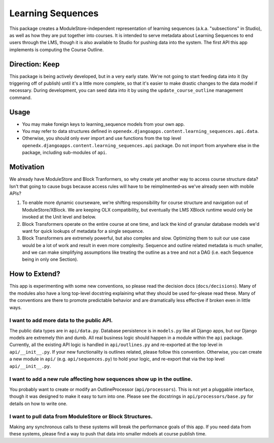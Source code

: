 ==================
Learning Sequences
==================

This package creates a ModuleStore-independent representation of learning
sequences (a.k.a. "subsections" in Studio), as well as how they are put together
into courses. It is intended to serve metadata about Learning Sequences to end
users through the LMS, though it is also available to Studio for pushing data
into the system. The first API this app implements is computing the Course
Outline.

---------------
Direction: Keep
---------------

This package is being actively developed, but in a very early state. We're not
going to start feeding data into it (by triggering off of publish) until it's a
little more complete, so that it's easier to make drastic changes to the data
model if necessary. During development, you can seed data into it by using the
``update_course_outline`` management command.

-----
Usage
-----

* You may make foreign keys to learning_sequence models from your own app.
* You may refer to data structures defined in
  ``openedx.djangoapps.content.learning_sequences.api.data``.
* Otherwise, you should only ever import and use functions from the top level
  ``openedx.djangoapps.content.learning_sequences.api`` package. Do not import
  from anywhere else in the package, including sub-modules of ``api``.

----------
Motivation
----------

We already have ModuleStore and Block Tranformers, so why create yet another way
to access course structure data? Isn't that going to cause bugs because access
rules will have to be reimplmented–as we've already seen with mobile APIs?

1. To enable more dynamic courseware, we're shifting responsibility for
   course structure and navigation out of ModuleStore/XBlock. We are keeping OLX
   compatibility, but eventually the LMS XBlock runtime would only be invoked at
   the Unit level and below.
2. Block Transformers operate on the entire course at one time, and lack the
   kind of granular database models we'd want for quick lookups of metadata for
   a single sequence.
3. Block Transformers are extremely powerful, but also complex and slow.
   Optimizing them to suit our use case would be a lot of work and result in
   even more complexity. Sequence and outline related metadata is much smaller,
   and we can make simplifying assumptions like treating the outline as a tree
   and not a DAG (i.e. each Sequence being in only one Section).

--------------
How to Extend?
--------------

This app is experimenting with some new conventions, so please read the decision
docs (``docs/decisions``). Many of the modules also have a long top-level
docstring explaining what they should be used for–please read these. Many of the
conventions are there to promote predictable behavior and are dramatically less
effective if broken even in little ways.

I want to add more data to the public API.
==========================================

The public data types are in ``api/data.py``. Database persistence is in
``models.py`` like all Django apps, but our Django models are extremely thin and
dumb. All real business logic should happen in a module within the ``api``
package. Currently, all the existing API logic is handled in ``api/outlines.py``
and re-exported at the top level in ``api/__init__.py``. If your new
functionality is outlines related, please follow this convention. Otherwise, you
can create a new module in ``api/`` (e.g. ``api/sequences.py``) to hold your
logic, and re-export that via the top level ``api/__init__.py``.

I want to add a new rule affecting how sequences show up in the outline.
========================================================================

You probably want to create or modify an OutlineProcessor (``api/processors``).
This is not yet a pluggable interface, though it was designed to make it easy to
turn into one. Please see the docstrings in ``api/processors/base.py`` for
details on how to write one.

I want to pull data from ModuleStore or Block Structures.
=========================================================

Making any synchronous calls to these systems will break the performance goals
of this app. If you need data from these systems, please find a way to push that
data into smaller mdoels at course publish time.
